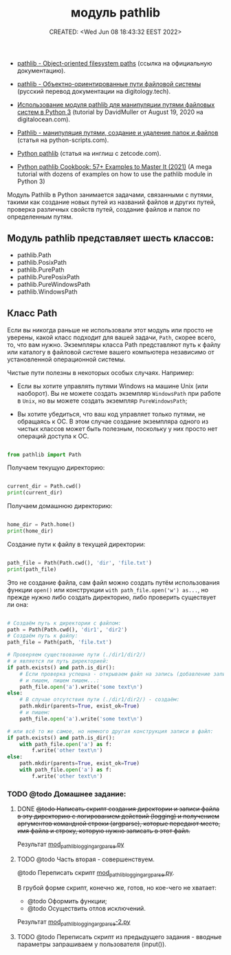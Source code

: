 # -*- mode: org; -*-
#+TITLE: модуль pathlib
#+DESCRIPTION:
#+KEYWORDS:
#+AUTHOR:
#+email:
#+INFOJS_OPT:
#+STARTUP:  content

#+DATE: CREATED: <Wed Jun 08 18:43:32 EEST 2022>
# Time-stamp: <Последнее обновление -- Monday June 13 18:57:9 EEST 2022>


- [[https://docs.python.org/3/library/pathlib.html][pathlib - Object-oriented filesystem paths]] (ссылка на официальную документацию).

- [[https://digitology.tech/docs/python_3/library/pathlib.html][pathlib - Объектно-ориентированные пути файловой системы]] (русский перевод документации на digitology.tech).



- [[https://www.digitalocean.com/community/tutorials/how-to-use-the-pathlib-module-to-manipulate-filesystem-paths-in-python-3-ru][Использование модуля pathlib для манипуляции путями файловых систем в Python 3]] (tutorial by
  DavidMuller от August 19, 2020 на digitalocean.com).

- [[https://python-scripts.com/pathlib][Pathlib - манипуляция путями, создание и удаление папок и файлов]] (статья на python-scripts.com).


- [[https://zetcode.com/python/pathlib/][Python pathlib]] (статья на инглиш с zetcode.com).

- [[https://miguendes.me/python-pathlib#how-to-change-directories-with-python-pathlib][Python pathlib Cookbook: 57+ Examples to Master It (2021)]] (A mega tutorial with dozens of examples
  on how to use the pathlib module in Python 3)



Модуль Pathlib в Python занимается задачами, связанными с путями, такими как создание новых путей из
названий файлов и других путей, проверка различных свойств путей, создание файлов и папок по
определенным путям.


** Модуль pathlib представляет шесть классов:

   - pathlib.Path
   - pathlib.PosixPath
   - pathlib.PurePath
   - pathlib.PurePosixPath
   - pathlib.PureWindowsPath
   - pathlib.WindowsPath

** Класс Path

   Если вы никогда раньше не использовали этот модуль или просто не уверены, какой класс подходит
   для вашей задачи, ~Path~, скорее всего, то, что вам нужно. Экземпляры класса Path представляют путь
   к файлу или каталогу в файловой системе вашего компьютера независимо от установленной
   операционной системы.

   Чистые пути полезны в некоторых особых случаях. Например:

   - Если вы хотите управлять путями Windows на машине Unix (или наоборот). Вы не можете создать
     экземпляр ~WindowsPath~ при работе в ~Unix~, но вы можете создать экземпляр ~PureWindowsPath~;

   - Вы хотите убедиться, что ваш код управляет только путями, не обращаясь к ОС. В этом случае
     создание экземпляра одного из чистых классов может быть полезным, поскольку у них просто нет
     операций доступа к ОС.

   #+BEGIN_SRC python

   from pathlib import Path

   #+END_SRC

   Получаем текущую директорию:

   #+BEGIN_SRC python

   current_dir = Path.cwd()
   print(current_dir)

   #+END_SRC

   Получаем домашнюю директорию:

   #+BEGIN_SRC python

   home_dir = Path.home()
   print(home_dir)

   #+END_SRC

   Создание пути к файлу в текущей директории:

   #+BEGIN_SRC python

   path_file = Path(Path.cwd(), 'dir', 'file.txt')
   print(path_file)

   #+END_SRC

   Это не создание файла, сам файл можно создать путём использования функции
   ~open()~ или конструкции ~with path_file.open('w') as...~, но прежде нужно либо создать директорию,
   либо проверить существует ли она:

   #+BEGIN_SRC python

   # Создаём путь к директории с файлом:
   path = Path(Path.cwd(), 'dir1', 'dir2')
   # Создаём путь к файлу:
   path_file = Path(path, 'file.txt')

   # Проверяем существование пути (./dir1/dir2/)
   # и является ли путь директорией:
   if path.exists() and path.is_dir():
       # Если проверка успешна - открываем файл на запись (добавление записи)
       # и пишем, пишем пишем...:
       path_file.open('a').write('some text\n')
   else:
       # В случае отсутствия пути (./dir1/dir2/) - создаём:
       path.mkdir(parents=True, exist_ok=True)
       # и пишем:
       path_file.open('a').write('some text\n')

   # или всё то же самое, но немного другая конструкция записи в файл:
   if path.exists() and path.is_dir():
       with path_file.open('a') as f:
           f.write('other text\n')
   else:
       path.mkdir(parents=True, exist_ok=True)
       with path_file.open('a') as f:
           f.write('other text\n')

   #+END_SRC

*** TODO @todo Домашнее задание:

**** DONE +@todo Написать скрипт создания директории и записи файла в эту директорию с логированием действий (logging) и получением аргументов командной строки (argparse), которые передают место, имя файла и строку, которую нужно записать в этот файл.+
     CLOSED: [2022-06-13 Mon 18:49]

     Результат [[file:mod_pathlib_logging_argparse.py][mod_pathlib_logging_argparse.py]]

**** TODO @todo Часть вторая - совершенствуем.

     @todo Переписать скрипт [[file:mod_pathlib_logging_argparse.py][mod_pathlib_logging_argparse.py]].

     В грубой форме скрипт, конечно же, готов, но кое-чего не хватает:
     - @todo Оформить функции;
     - @todo Осуществить отлов исключений.

     Результат [[file:mod_pathlib_logging_argparse.py][mod_pathlib_logging_argparse-2.py]]

**** TODO @todo Переписать скрипт из предыдущего задания - вводные параметры запрашиваем у пользователя (input()).

